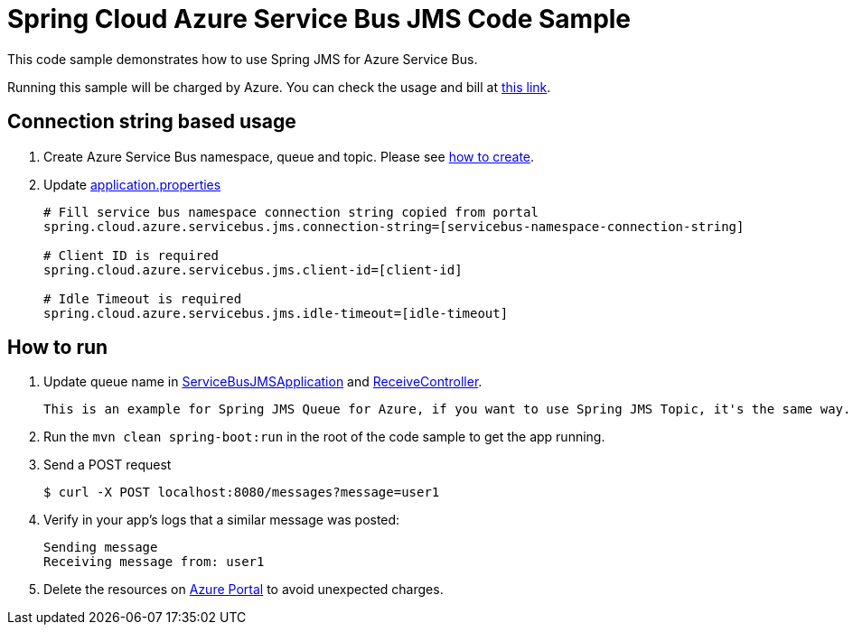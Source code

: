= Spring Cloud Azure Service Bus JMS Code Sample

This code sample demonstrates how to use Spring JMS for Azure Service Bus.

Running this sample will be charged by Azure. You can check the usage and bill at https://azure.microsoft.com/en-us/account/[this link].

== Connection string based usage

1. Create Azure Service Bus namespace, queue and topic. Please see https://docs.microsoft.com/en-us/azure/service-bus-messaging/service-bus-create-namespace-portal[how to create]. 

2. Update link:src/main/resources/application.properties[application.properties]

+
....
# Fill service bus namespace connection string copied from portal
spring.cloud.azure.servicebus.jms.connection-string=[servicebus-namespace-connection-string]

# Client ID is required
spring.cloud.azure.servicebus.jms.client-id=[client-id]

# Idle Timeout is required
spring.cloud.azure.servicebus.jms.idle-timeout=[idle-timeout]
....


== How to run
3. Update queue name in link:src/main/java/com/example/ServiceBusJMSApplication.java#L22[ServiceBusJMSApplication] and
link:src/main/java/com/example/ReceiveController.java#L17[ReceiveController].
+
....
This is an example for Spring JMS Queue for Azure, if you want to use Spring JMS Topic, it's the same way.
....

4. Run the `mvn clean spring-boot:run` in the root of the code sample to get the app running.

5.  Send a POST request
+
....
$ curl -X POST localhost:8080/messages?message=user1
....

6. Verify in your app's logs that a similar message was posted:
+
....
Sending message
Receiving message from: user1
....

7. Delete the resources on http://ms.portal.azure.com/[Azure Portal] to avoid unexpected charges.
